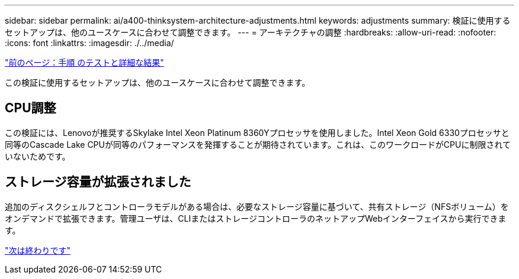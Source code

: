 ---
sidebar: sidebar 
permalink: ai/a400-thinksystem-architecture-adjustments.html 
keywords: adjustments 
summary: 検証に使用するセットアップは、他のユースケースに合わせて調整できます。 
---
= アーキテクチャの調整
:hardbreaks:
:allow-uri-read: 
:nofooter: 
:icons: font
:linkattrs: 
:imagesdir: ./../media/


link:a400-thinksystem-test-procedure-and-detailed-results.html["前のページ：手順 のテストと詳細な結果"]

[role="lead"]
この検証に使用するセットアップは、他のユースケースに合わせて調整できます。



== CPU調整

この検証には、Lenovoが推奨するSkylake Intel Xeon Platinum 8360Yプロセッサを使用しました。Intel Xeon Gold 6330プロセッサと同等のCascade Lake CPUが同等のパフォーマンスを発揮することが期待されています。これは、このワークロードがCPUに制限されていないためです。



== ストレージ容量が拡張されました

追加のディスクシェルフとコントローラモデルがある場合は、必要なストレージ容量に基づいて、共有ストレージ（NFSボリューム）をオンデマンドで拡張できます。管理ユーザは、CLIまたはストレージコントローラのネットアップWebインターフェイスから実行できます。

link:a400-thinksystem-conclusion.html["次は終わりです"]
